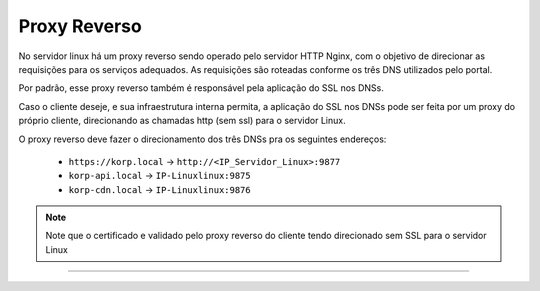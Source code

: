 Proxy Reverso
-------------

No servidor linux há um proxy reverso sendo operado pelo servidor HTTP Nginx, com o objetivo de direcionar as requisições para os serviços adequados. As requisições são roteadas conforme os três DNS utilizados pelo portal.

Por padrão, esse proxy reverso também é responsável pela aplicação do SSL nos DNSs.

Caso o cliente deseje, e sua infraestrutura interna permita, a aplicação do SSL nos DNSs pode ser feita por um proxy do próprio cliente, direcionando as chamadas http (sem ssl) para o servidor Linux.

O proxy reverso deve fazer o direcionamento dos três DNSs pra os seguintes endereços:


 - ``https://korp.local`` -> ``http://<IP_Servidor_Linux>:9877``
 - ``korp-api.local`` -> ``IP-Linuxlinux:9875``
 - ``korp-cdn.local`` -> ``IP-Linuxlinux:9876``

.. note::

    Note que o certificado e validado pelo proxy reverso do cliente tendo direcionado sem SSL para o servidor Linux

.. raw::


----